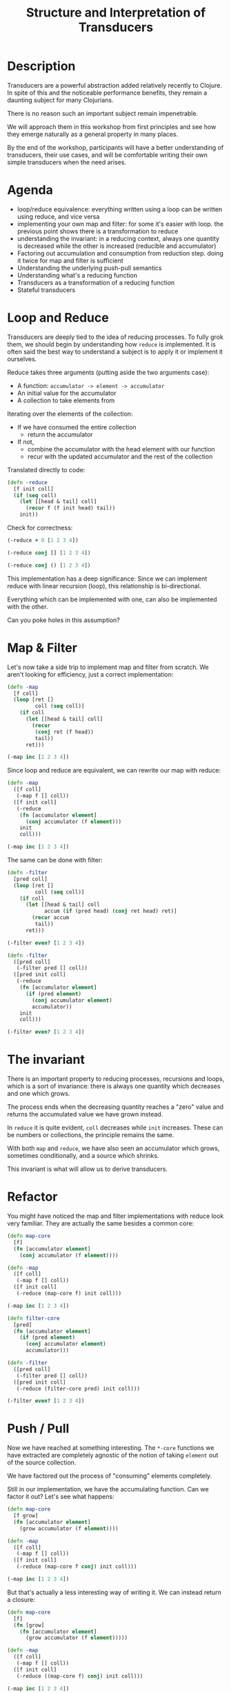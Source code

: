#+TITLE: Structure and Interpretation of Transducers

* Description

Transducers are a powerful abstraction added relatively recently to Clojure.
In spite of this and the noticeable performance benefits, they remain a
daunting subject for many Clojurians.

There is no reason such an important subject remain impenetrable.

We will approach them in this workshop from first principles and see how
they emerge naturally as a general property in many places.

By the end of the workshop, participants will have a better
understanding of transducers, their use cases, and will be comfortable
writing their own simple transducers when the need arises.

* Agenda

- loop/reduce equivalence: everything written using a loop can be
  written using reduce, and vice versa
- implementing your own map and filter: for some it's easier with loop.
  the previous point shows there is a transformation to reduce
- understanding the invariant: in a reducing context, always one
  quantity is decreased while the other is increased (reducible and
  accumulator)
- Factoring out accumulation and consumption from reduction step. doing
  it twice for map and filter is sufficient
- Understanding the underlying push-pull semantics
- Understanding what's a reducing function
- Transducers as a transformation of a reducing function
- Stateful transducers

* Loop and Reduce

Transducers are deeply tied to the idea of reducing processes. To fully grok
them, we should begin by understanding how ~reduce~ is implemented. It is often
said the best way to understand a subject is to apply it or implement it ourselves.

Reduce takes three arguments (putting aside the two arguments case):
- A function: ~accumulator -> element -> accumulator~
- An initial value for the accumulator
- A collection to take elements from
 
Iterating over the elements of the collection:
- If we have consumed the entire collection
  - return the accumulator
- If not,
  - combine the accumulator with the head element with our function
  - recur with the updated accumulator and the rest of the collection

Translated directly to code:

#+begin_src clojure :session s :results silent
  (defn -reduce
    [f init coll]
    (if (seq coll)
      (let [[head & tail] coll]
        (recur f (f init head) tail))
      init))
#+end_src

Check for correctness:

#+begin_src clojure :session s :results pp
  (-reduce + 0 [1 2 3 4])
#+end_src

#+RESULTS:
: 10
: 

#+begin_src clojure :session s :results pp
  (-reduce conj [] [1 2 3 4])
#+end_src

#+RESULTS:
: [1 2 3 4]
: 

#+begin_src clojure :session s :results pp
  (-reduce conj () [1 2 3 4])
#+end_src

#+RESULTS:
: (4 3 2 1)
: 

This implementation has a deep significance: Since we can implement reduce with
linear recursion (loop), this relationship is bi-directional.

Everything which can be implemented with one, can also be implemented with the
other.

Can you poke holes in this assumption?

* Map & Filter

Let's now take a side trip to implement map and filter from scratch.
We aren't looking for efficiency, just a correct implementation:

#+begin_src clojure :session s :results pp
  (defn -map
    [f coll]
    (loop [ret []
           coll (seq coll)]
      (if coll
        (let [[head & tail] coll]
          (recur
           (conj ret (f head))
           tail))
        ret)))
  
  (-map inc [1 2 3 4])
#+end_src

#+RESULTS:
: [2 3 4 5]
: 

Since loop and reduce are equivalent, we can rewrite our map with reduce:
#+begin_src clojure :session s :results pp
  (defn -map
    ([f coll]
     (-map f [] coll))
    ([f init coll]
     (-reduce
      (fn [accumulator element]
        (conj accumulator (f element)))
      init
      coll)))

  (-map inc [1 2 3 4])
#+end_src

#+RESULTS:
: [2 3 4 5]
: 

The same can be done with filter:

#+begin_src clojure :session s :results pp
  (defn -filter
    [pred coll]
    (loop [ret []
           coll (seq coll)]
      (if coll
        (let [[head & tail] coll
              accum (if (pred head) (conj ret head) ret)]
          (recur accum
           tail))
        ret)))

  (-filter even? [1 2 3 4])
#+end_src

#+RESULTS:
: [2 4]
: 

#+begin_src clojure :session s :results pp
  (defn -filter
    ([pred coll]
     (-filter pred [] coll))
    ([pred init coll]
     (-reduce
      (fn [accumulator element]
        (if (pred element)
          (conj accumulator element)
          accumulator))
      init
      coll)))
  
  (-filter even? [1 2 3 4])
#+end_src

#+RESULTS:
: [2 4]
: 

* The invariant

There is an important property to reducing processes, recursions and loops,
which is a sort of invariance: there is always one quantity which decreases and
one which grows.

The process ends when the decreasing quantity reaches a "zero" value and returns
the accumulated value we have grown instead.

In ~reduce~ it is quite evident, ~coll~ decreases while ~init~ increases.
These can be numbers or collections, the principle remains the same.

With both ~map~ and ~reduce~, we have also seen an accumulator which grows,
sometimes conditionally, and a source which shrinks.

This invariant is what will allow us to derive transducers.

* Refactor

You might have noticed the map and filter implementations with reduce look very
familiar. They are actually the same besides a common core:

#+begin_src clojure :session s :results pp
  (defn map-core
    [f]
    (fn [accumulator element]
      (conj accumulator (f element))))

  (defn -map
    ([f coll]
     (-map f [] coll))
    ([f init coll]
     (-reduce (map-core f) init coll)))

  (-map inc [1 2 3 4])
#+end_src

#+RESULTS:
: [2 3 4 5]
: 

#+begin_src clojure :session s :results pp
  (defn filter-core
    [pred]
    (fn [accumulator element]
      (if (pred element)
        (conj accumulator element)
        accumulator)))

  (defn -filter
    ([pred coll]
     (-filter pred [] coll))
    ([pred init coll]
     (-reduce (filter-core pred) init coll)))
  
  (-filter even? [1 2 3 4])
#+end_src

#+RESULTS:
: [2 4]
: 

* Push / Pull

Now we have reached at something interesting. The ~*-core~ functions we have
extracted are completely agnostic of the notion of taking ~element~ out of the
source collection.

We have factored out the process of "consuming" elements completely.

Still in our implementation, we have the accumulating function. Can we factor it
out? Let's see what happens:

#+begin_src clojure :session s :results pp
  (defn map-core
    [f grow]
    (fn [accumulator element]
      (grow accumulator (f element))))

  (defn -map
    ([f coll]
     (-map f [] coll))
    ([f init coll]
     (-reduce (map-core f conj) init coll)))
  
  (-map inc [1 2 3 4])
#+end_src

#+RESULTS:
: [2 3 4 5]
: 

But that's actually a less interesting way of writing it. We can instead return
a closure:

#+begin_src clojure :session s :results pp
  (defn map-core
    [f]
    (fn [grow]
      (fn [accumulator element]
        (grow accumulator (f element)))))

  (defn -map
    ([f coll]
     (-map f [] coll))
    ([f init coll]
     (-reduce ((map-core f) conj) init coll)))

  (-map inc [1 2 3 4])
#+end_src

#+RESULTS:
: [2 3 4 5]
: 

Similarly for filter:

#+begin_src clojure :session s :results pp
  (defn filter-core
    [pred]
    (fn [grow]
      (fn [accumulator element]
        (if (pred element)
          (grow accumulator element)
          accumulator))))

  (defn -filter
    ([pred coll]
     (-filter pred [] coll))
    ([pred init coll]
     (-reduce ((filter-core pred) conj) init coll)))

  (-filter even? [1 2 3 4])
#+end_src

#+RESULTS:
: [2 4]
: 

Now we have made something interesting. But is it useful?

* Reducing Functions

In our small refactoring process we derived two higher order functions, which,
while maintaining the reducing process invariant, are completely independent of
its implementation. On the contrary, they are /parametrized/ on it.

The consume / pull part of the implementation is handled by ~reduce~.
The accumulation / push part is now a parameter, which is a function, ~grow~.

#+begin_src clojure :session s
  (defn map-core
    [f]
    (fn [grow]
      (fn [accumulator element]
        (grow accumulator (f element)))))

  (defn filter-core
    [pred]
    (fn [grow]
      (fn [accumulator element]
        (if (pred element)
          (grow accumulator element)
          accumulator))))
#+end_src

What properties should ~grow~ have?

~grow~ is still a function which takes an accumulator and an element, and
returns an "updated" accumulator.

Such a function, which can be used by reduce, is called a *reducing function*,
and is usually abbreviated as ~rf~ in arguments.

It is useful when working with reducers to have a way to signal "beginning" and
"end" of the reducing process.

In the beginning, we can create the initial value into which we will accumulate
(thus the 2-arity of ~reduce~ is handled).

In the end, we sometimes want to "finalize" our accumulator.
For example, we might be using transient collections as an optimization, and in
the end we want to call ~persistent!~.

Therefor, the full signature of a reducing function will be:

#+begin_src clojure
  (defn rf
    ([] initial-value)
    ([accum] (finalize accum))
    ([accum elem] (combine accum elem)))
#+end_src

For example:

#+begin_src clojure :session s :results pp
  (defn rf
    ([] (transient []))
    ([v] (persistent! v))
    ([v x] (conj! v x)))

  (defn map-core
    [f]
    (fn [rf]
      (fn [accumulator element]
        (rf accumulator (f element)))))

  (defn -map
    ([f coll]
     (-map f (rf) coll))
    ([f init coll]
     (rf (-reduce ((map-core f) rf) init coll))))

  (-map inc [1 2 3 4 5 6 7 8])
#+end_src

#+RESULTS:
: [2 3 4 5 6 7 8 9]
: 

A very important point to now is that after closing over ~f~ or ~pred~,
~map-core~ and ~filter-core~ respectively return functions which take a reducing
function and return a reducing function.

* Finally, Transducers

It turns out this pattern is so useful it deserves a function of its own,
centered around reduce. Let's invoke the spirit of Tim Allen and move some stuff
around the house first:

#+begin_src clojure
  (defn -map
    ([f coll]
     (-map f (rf) coll))
    ([f init coll]
     (let [?f (map-core f)
           rf' (?f rf)
           ret (-reduce rf' init coll)]
       (rf ret))))
#+end_src

Now the process almost jumps out at us:

#+begin_src clojure :session s :results pp
  (defn -transduce
    ([rf ?f coll]
     (-transduce rf ?f (rf) coll))
    ([rf ?f init coll]
     (let [rf' (?f rf)
           ret (-reduce rf' init coll)]
       (rf ret))))

  (defn -map
    [f coll]
    (-transduce rf (map-core f) coll))

  (-map inc [1 2 3 4 5 6 7 8])
#+end_src

#+RESULTS:
: [2 3 4 5 6 7 8 9]
: 

Hopefully, everything about what we did is clear besides ~?f~. What is it? what
does it do?

Like we mentioned in the end of the previous section, ~?f~ takes a reducing
function ~rf~ and returns another valid reducing function.

In other words, it /transforms/ a reducing function, by wrapping it. In Clojure,
such functions are called /transducers/ as they transform reducers.

Conventionally, transducers are labeled ~xf~ or ~xform~.

* Transducers as Transformations

What are the implications of having a function which transforms a reducing
function?

~xf :: rf -> rf'~

These transformations compose!

#+begin_src 
xf :: rf -> rf'
xf' :: rf' -> rf''
xf o xf' :: rf -> rf''
#+end_src

The order of transformation matters, and the last transformation will be the
/first applied/, i.e.

#+begin_src clojure
  (comp
   (map inc)
   (filter even?))
#+end_src

Remember this transducer is applied to a reducing function. By way of substitution:

#+begin_src clojure
  ((comp
    (map inc)
    (filter even?))
   rf)

  ;; comp
  ((map inc)
   ((filter even?)
    rf))

  ;; Substitute map and filter definitions
  ((fn [rf'']
     (fn [acc x]
       (rf'' acc (inc x))))
   ((fn [rf']
      (fn [acc x]
        (if (even? x)
          (rf' acc x)
          x)))
    rf))

  ;; Apply inner filter to rf, substitute rf' with rf
  ((fn [rf'']
     (fn [acc x]
       (rf'' acc (inc x))))
   (fn [acc x]
     (if (even? x)
       (rf acc x)
       x)))

  ;; Apply map xf to result, substitute rf''
  (fn [acc x]
    ((fn [acc x]
       (if (even? x)
         (rf acc x)
         x))
     acc
     (inc x)))
#+end_src

For each x, notice how it will first be mapped on before even passing to
the inner ~rf~ which will check ~even?~

It might be confusing at first, but transducers apply in an opposite
order to ~comp~.

Their application more closely resembles:

#+begin_src clojure
  (->> xs
       (map inc)
       (filter even?))
#+end_src

* Transducers as Processes

Transducers abstract away the source of inputs and accumulation of
results. What's left is a distillation of computational process.

Now that we have extracted the /concept/ of mapping, we can apply it to
anything which is reducible.

As reduce is defined with protocols, we can extend this application to
many things.

Core.async channels are an example. They can be a source to take from
(reducible), and putting in them can be a reducing function if it
returns the channel.

Can we apply it to other things?

#+begin_src clojure :session s
  (import 'java.util.concurrent.CompletableFuture)
  (import 'java.util.function.Function)
  (require 'clojure.core.protocols)

  (defn then
    ([^CompletableFuture cf f]
     (.thenApply cf (reify Function (apply [_ x] (f x)))))
    ([^CompletableFuture cf f v]
     (.thenApply cf (reify Function (apply [_ x] (f v x))))))

  (.get (then (CompletableFuture/completedFuture 1) inc))
  ;; => 2

  (extend-protocol clojure.core.protocols/CollReduce
    CompletableFuture
    (coll-reduce
      ([cf f val] (then cf f val))))

  (defn step
    ([] nil)
    ([^CompletableFuture x] (.get x))
    ([_ x] x))

  (transduce
   (comp
    (map inc)
    (map #(* % %)))
   step
   (CompletableFuture/completedFuture 1))
  ;; => 4
#+end_src

We've yet to scratch the surface of the possibilities.

* Stateful Transducers

Another use case in transducers is keeping state between iterations.
While with loops we could just add another binding, with transducers we
often have to close over a mutable value.

Let's try to implement map-indexed. We know it should be similar to map,
but an index should be laying around, somewhere:

#+begin_src clojure :session s :results pp
  (defmacro vswap-val!
    [v & args]
    `(let [old# @~v]
       (vswap! ~v ~@args)
       old#))

  (defn -map-indexd
    [f]
    (fn [rf]
      (let [i (volatile! 0)]
        (fn
          ([] (rf))
          ([acc] (rf acc))
          ([acc x]
           (rf acc (f (vswap-val! i inc) x)))))))

  (sequence (-map-indexd vector) [:a :b :c])
#+end_src

#+RESULTS:
: ([0 :a] [1 :b] [2 :c])
: 

Or

#+begin_src clojure :session s :results pp
  (deftype Counter [^int ^:unsynchronized-mutable i]
    clojure.lang.IFn
    (invoke [_]
      (let [i' i]
        (set! i (unchecked-inc-int i))
        i')))

  (defn -map-indexd
    [f]
    (fn [rf]
      (let [i (Counter. 0)]
        (fn
          ([] (rf))
          ([acc] (rf acc))
          ([acc x]
           (rf acc (f (i) x)))))))

  (sequence (-map-indexd vector) [:a :b :c])
#+end_src

#+RESULTS:
: ([0 :a] [1 :b] [2 :c])
: 

Other types of state can also be maintained, including holding
references to multiple elements, which lets us implement operations like
windowing:

#+begin_src clojure :session s :results pp
  (defn sliding
    ([^long n]
     (sliding n 1))
    ([^long n ^long step]
     (fn [rf]
       (let [a (java.util.ArrayDeque. n)] ;; Queue here
         (fn
           ([] (rf))
           ([result] (rf result)) ;; don't need leftovers
           ([result input]
            (.add a input)
            (if (= n (.size a))
              (let [v (vec (.toArray a))] ;; toArray copies the collection
                ;; Remove `step` elements
                (dotimes [_ step] (.removeFirst a))
                (rf result v))
              result)))))))

  (sequence (sliding 3) (range 10))
#+end_src

#+RESULTS:
: ([0 1 2] [1 2 3] [2 3 4] [3 4 5] [4 5 6] [5 6 7] [6 7 8] [7 8 9])
: 

* Using transducers

** Transduce

Like we have derived previously, ~transduce~ is a general API which
decomplects processing (the transducer) from accumulation. Iteration is
handled by the reduce API.

** Into

Slightly less generic than transduce, will either ~conj~ or ~conj!~ into
the provided "sink" collection.

#+begin_src clojure
  (into to xf from)
#+end_src

** Sequence

~sequence~ can be thought of as the ~map~ equivalent of transducers. It
takes a transducer and a collection, and returns a lazy sequence of the
transducer applied to the elements.

It can also take multiple inputs like ~map~.

** Eduction

The peek of laziness is not doing anything at all.

As opposed to ~sequence~ which returns a lazy sequence, an ~Eduction~ is
a promise of a reduction. It implements the reduce interface but doesn't
/do/ anything until you reduce over it.

Pros: They compose arbitrarily with very little overhead

Cons: Results are not cached, be careful not to reduce over an eduction
twice, unless you want to.

Lets set up a hypothetical example of plenty of nested sequences (they
happen)

#+begin_src clojure :session s
  (def xs [[1 2 3] [4 5 6] [7 8 9]])
  (def ys '[[a b c] [x y z] [u v w]])
  (def zs (mapv (partial mapv keyword) '[[a b c] [x y z] [u v w]]))
#+end_src

Had we wanted to concat them all, we might have written something like:

#+begin_src clojure :session s :results pp
  (concat
   (apply concat xs)
   (apply concat ys)
   (apply concat zs))
#+end_src

#+RESULTS:
: (1 2 3 4 5 6 7 8 9 a b c x y z u v w :a :b :c :x :y :z :u :v :w)
: 

With eduction:

#+begin_src clojure :session s :results pp
  (defn caduction [xs] (->Eduction cat xs))

  (caduction
   [(caduction xs)
    (caduction ys)
    (caduction zs)])
#+end_src

#+RESULTS:
: (1 2 3 4 5 6 7 8 9 a b c x y z u v w :a :b :c :x :y :z :u :v :w)
: 

There are certainly performance benefits:

#+begin_src clojure :session s
  (def incr (fn [^long x _] (unchecked-inc x)))
  (defn -count
    [xs]
    (reduce incr 0 xs))

  (time
   (dotimes [_ 1e6]
     (-count
      (caduction
       [(caduction xs)
        (caduction ys)
        (caduction zs)]))))

  "Elapsed time: 402.897992 msecs"

  (time
   (dotimes [_ 1e6]
     (count
      (concat
       (apply concat xs)
       (apply concat ys)
       (apply concat zs)))))

  "Elapsed time: 2214.169337 msecs"
#+end_src

** Things which accept transducers

- Channels
- Pipelines
- Reducers
- Anything reducible

* Performance

Transducers give a significant performance boost in comparison to
chained sequence operations, mainly due to two reasons:
- Save up on intermediary allocation. Lazy sequences are chunks of
  32-wide thunks of computations. Those have to be allocated and
  realized.
- JIT. Just In Time compilation. By creating once a pipeline of nested
  classes, we give the JVM an object which is easy for it to optimize.
